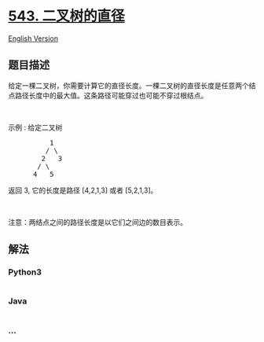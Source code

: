 * [[https://leetcode-cn.com/problems/diameter-of-binary-tree][543.
二叉树的直径]]
  :PROPERTIES:
  :CUSTOM_ID: 二叉树的直径
  :END:
[[./solution/0500-0599/0543.Diameter of Binary Tree/README_EN.org][English
Version]]

** 题目描述
   :PROPERTIES:
   :CUSTOM_ID: 题目描述
   :END:

#+begin_html
  <!-- 这里写题目描述 -->
#+end_html

#+begin_html
  <p>
#+end_html

给定一棵二叉树，你需要计算它的直径长度。一棵二叉树的直径长度是任意两个结点路径长度中的最大值。这条路径可能穿过也可能不穿过根结点。

#+begin_html
  </p>
#+end_html

#+begin_html
  <p>
#+end_html

 

#+begin_html
  </p>
#+end_html

#+begin_html
  <p>
#+end_html

示例 : 给定二叉树

#+begin_html
  </p>
#+end_html

#+begin_html
  <pre>          1
           / \
          2   3
         / \     
        4   5    
  </pre>
#+end_html

#+begin_html
  <p>
#+end_html

返回 3, 它的长度是路径 [4,2,1,3] 或者 [5,2,1,3]。

#+begin_html
  </p>
#+end_html

#+begin_html
  <p>
#+end_html

 

#+begin_html
  </p>
#+end_html

#+begin_html
  <p>
#+end_html

注意：两结点之间的路径长度是以它们之间边的数目表示。

#+begin_html
  </p>
#+end_html

** 解法
   :PROPERTIES:
   :CUSTOM_ID: 解法
   :END:

#+begin_html
  <!-- 这里可写通用的实现逻辑 -->
#+end_html

#+begin_html
  <!-- tabs:start -->
#+end_html

*** *Python3*
    :PROPERTIES:
    :CUSTOM_ID: python3
    :END:

#+begin_html
  <!-- 这里可写当前语言的特殊实现逻辑 -->
#+end_html

#+begin_src python
#+end_src

*** *Java*
    :PROPERTIES:
    :CUSTOM_ID: java
    :END:

#+begin_html
  <!-- 这里可写当前语言的特殊实现逻辑 -->
#+end_html

#+begin_src java
#+end_src

*** *...*
    :PROPERTIES:
    :CUSTOM_ID: section
    :END:
#+begin_example
#+end_example

#+begin_html
  <!-- tabs:end -->
#+end_html
